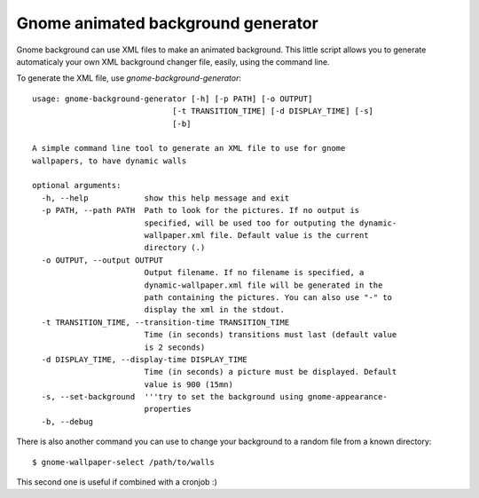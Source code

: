 Gnome animated background generator
###################################

Gnome background can use XML files to make an animated background. 
This little script allows you to generate automaticaly your own XML background
changer file, easily, using the command line.

To generate the XML file, use `gnome-background-generator`::

    usage: gnome-background-generator [-h] [-p PATH] [-o OUTPUT]
                                  [-t TRANSITION_TIME] [-d DISPLAY_TIME] [-s]
                                  [-b]

    A simple command line tool to generate an XML file to use for gnome
    wallpapers, to have dynamic walls

    optional arguments:
      -h, --help            show this help message and exit
      -p PATH, --path PATH  Path to look for the pictures. If no output is
                            specified, will be used too for outputing the dynamic-
                            wallpaper.xml file. Default value is the current
                            directory (.)
      -o OUTPUT, --output OUTPUT
                            Output filename. If no filename is specified, a
                            dynamic-wallpaper.xml file will be generated in the
                            path containing the pictures. You can also use "-" to
                            display the xml in the stdout.
      -t TRANSITION_TIME, --transition-time TRANSITION_TIME
                            Time (in seconds) transitions must last (default value
                            is 2 seconds)
      -d DISPLAY_TIME, --display-time DISPLAY_TIME
                            Time (in seconds) a picture must be displayed. Default
                            value is 900 (15mn)
      -s, --set-background  '''try to set the background using gnome-appearance-
                            properties
      -b, --debug

There is also another command you can use to change your background to a random
file from a known directory::

    $ gnome-wallpaper-select /path/to/walls 

This second one is useful if combined with a cronjob :)
